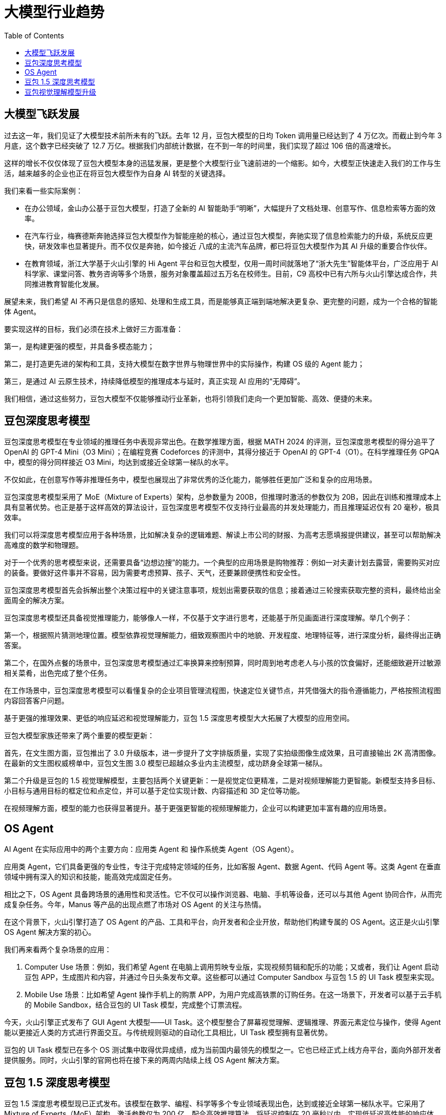 = 大模型行业趋势
:toc: manual

== 大模型飞跃发展

过去这一年，我们见证了大模型技术前所未有的飞跃。去年 12 月，豆包大模型的日均 Token 调用量已经达到了 4 万亿次。而截止到今年 3 月底，这个数字已经突破了 12.7 万亿。根据我们内部统计数据，在不到一年的时间里，我们实现了超过 106 倍的高速增长。

这样的增长不仅仅体现了豆包大模型本身的迅猛发展，更是整个大模型行业飞速前进的一个缩影。如今，大模型正快速走入我们的工作与生活，越来越多的企业也正在将豆包大模型作为自身 AI 转型的关键选择。

我们来看一些实际案例：

* 在办公领域，金山办公基于豆包大模型，打造了全新的 AI 智能助手“明晰”，大幅提升了文档处理、创意写作、信息检索等方面的效率。
* 在汽车行业，梅赛德斯奔驰选择豆包大模型作为智能座舱的核心，通过豆包大模型，奔驰实现了信息检索能力的升级，系统反应更快，研发效率也显著提升。而不仅仅是奔驰，如今接近 八成的主流汽车品牌，都已将豆包大模型作为其 AI 升级的重要合作伙伴。
* 在教育领域，浙江大学基于火山引擎的 Hi Agent 平台和豆包大模型，仅用一周时间就落地了“浙大先生”智能体平台，广泛应用于 AI 科学家、课堂问答、教务咨询等多个场景，服务对象覆盖超过五万名在校师生。目前，C9 高校中已有六所与火山引擎达成合作，共同推进教育智能化发展。

展望未来，我们希望 AI 不再只是信息的感知、处理和生成工具，而是能够真正端到端地解决更复杂、更完整的问题，成为一个合格的智能体 Agent。

要实现这样的目标，我们必须在技术上做好三方面准备：

第一，是构建更强的模型，并具备多模态能力；

第二，是打造更先进的架构和工具，支持大模型在数字世界与物理世界中的实际操作，构建 OS 级的 Agent 能力；

第三，是通过 AI 云原生技术，持续降低模型的推理成本与延时，真正实现 AI 应用的“无障碍”。

我们相信，通过这些努力，豆包大模型不仅能够推动行业革新，也将引领我们走向一个更加智能、高效、便捷的未来。

== 豆包深度思考模型

豆包深度思考模型在专业领域的推理任务中表现非常出色。在数学推理方面，根据 MATH 2024 的评测，豆包深度思考模型的得分追平了 OpenAI 的 GPT-4 Mini（O3 Mini）；在编程竞赛 Codeforces 的评测中，其得分接近于 OpenAI 的 GPT-4（O1）。在科学推理任务 GPQA 中，模型的得分同样接近 O3 Mini，均达到或接近全球第一梯队的水平。

不仅如此，在创意写作等非推理任务中，模型也展现出了非常优秀的泛化能力，能够胜任更加广泛和复杂的应用场景。

豆包深度思考模型采用了 MoE（Mixture of Experts）架构，总参数量为 200B，但推理时激活的参数仅为 20B，因此在训练和推理成本上具有显著优势。也正是基于这样高效的算法设计，豆包深度思考模型不仅支持行业最高的并发处理能力，而且推理延迟仅有 20 毫秒，极具效率。

我们可以将深度思考模型应用于各种场景，比如解决复杂的逻辑难题、解读上市公司的财报、为高考志愿填报提供建议，甚至可以帮助解决高难度的数学和物理题。

对于一个优秀的思考模型来说，还需要具备“边想边搜”的能力。一个典型的应用场景是购物推荐：例如一对夫妻计划去露营，需要购买对应的装备。要做好这件事并不容易，因为需要考虑预算、孩子、天气，还要兼顾便携性和安全性。

豆包深度思考模型首先会拆解出整个决策过程中的关键注意事项，规划出需要获取的信息；接着通过三轮搜索获取完整的资料，最终给出全面周全的解决方案。

豆包深度思考模型还具备视觉推理能力，能够像人一样，不仅基于文字进行思考，还能基于所见画面进行深度理解。举几个例子：

第一个，根据照片猜测地理位置。模型依靠视觉理解能力，细致观察图片中的地貌、开发程度、地理特征等，进行深度分析，最终得出正确答案。

第二个，在国外点餐的场景中，豆包深度思考模型通过汇率换算来控制预算，同时周到地考虑老人与小孩的饮食偏好，还能细致避开过敏源相关菜肴，出色完成了整个任务。

在工作场景中，豆包深度思考模型可以看懂复杂的企业项目管理流程图，快速定位关键节点，并凭借强大的指令遵循能力，严格按照流程图内容回答客户问题。

基于更强的推理效果、更低的响应延迟和视觉理解能力，豆包 1.5 深度思考模型大大拓展了大模型的应用空间。

豆包大模型家族还带来了两个重要的模型更新：

首先，在文生图方面，豆包推出了 3.0 升级版本，进一步提升了文字排版质量，实现了实拍级图像生成效果，且可直接输出 2K 高清图像。在最新的文生图权威榜单中，豆包文生图 3.0 模型已超越众多业内主流模型，成功跻身全球第一梯队。

第二个升级是豆包的 1.5 视觉理解模型，主要包括两个关键更新：一是视觉定位更精准，二是对视频理解能力更智能。新模型支持多目标、小目标与通用目标的框定位和点定位，并可以基于定位实现计数、内容描述和 3D 定位等功能。

在视频理解方面，模型的能力也获得显著提升。基于更强更智能的视频理解能力，企业可以构建更加丰富有趣的应用场景。


== OS Agent

AI Agent 在实际应用中的两个主要方向：应用类 Agent 和 操作系统类 Agent（OS Agent）。

应用类 Agent，它们具备更强的专业性，专注于完成特定领域的任务，比如客服 Agent、数据 Agent、代码 Agent 等。这类 Agent 在垂直领域中拥有深入的知识和技能，能高效完成固定任务。

相比之下，OS Agent 具备跨场景的通用性和灵活性。它不仅可以操作浏览器、电脑、手机等设备，还可以与其他 Agent 协同合作，从而完成复杂任务。今年，Manus 等产品的出现点燃了市场对 OS Agent 的关注与热情。

在这个背景下，火山引擎打造了 OS Agent 的产品、工具和平台，向开发者和企业开放，帮助他们构建专属的 OS Agent。这正是火山引擎 OS Agent 解决方案的初心。

我们再来看两个复杂场景的应用：

1. Computer Use 场景：例如，我们希望 Agent 在电脑上调用剪映专业版，实现视频剪辑和配乐的功能；又或者，我们让 Agent 启动豆包 APP，生成图片和内容，并通过今日头条发布文章。这些都可以通过 Computer Sandbox 与豆包 1.5 的 UI Task 模型来实现。
2. Mobile Use 场景：比如希望 Agent 操作手机上的购票 APP，为用户完成高铁票的订购任务。在这一场景下，开发者可以基于云手机的 Mobile Sandbox，结合豆包的 UI Task 模型，完成整个订票流程。

今天，火山引擎正式发布了 GUI Agent 大模型——UI Task。这个模型整合了屏幕视觉理解、逻辑推理、界面元素定位与操作，使得 Agent 能以更接近人类的方式进行界面交互。与传统规则驱动的自动化工具相比，UI Task 模型拥有显著优势。

豆包的 UI Task 模型已在多个 OS 测试集中取得优异成绩，成为当前国内最领先的模型之一。它也已经正式上线方舟平台，面向外部开发者提供服务。同时，火山引擎的官网也将在接下来的两周内陆续上线 OS Agent 解决方案。

== 豆包 1.5 深度思考模型

豆包 1.5 深度思考模型现已正式发布。该模型在数学、编程、科学等多个专业领域表现出色，达到或接近全球第一梯队水平。它采用了 Mixture of Experts（MoE）架构，激活参数仅为 200 亿，配合高效推理算法，将延迟控制在 20 毫秒以内，实现低延迟高性能的响应体验。

接下来，我们通过几个实际应用场景，来看豆包 1.5 的强大能力：

1. 逻辑推理场景

面对一道复杂的逻辑题——在有限的信息中判断哪位妖怪在说真话，豆包 1.5 能准确提取关键信息，逐一假设与推理，并在过程中自我反思与校正，最终成功得出正确答案，展现出强大的逻辑推演与思辨能力。

2. 财报分析场景

输入一份长达 32 页的 2024 财年英文财报，要求分析不同区域的业绩差异及其与价格策略、产品结构和区域经济的关系。豆包 1.5 能精准理解任务，拆解分析问题，深度解析英文内容，并提取关键信息，给出准确且具有洞察力的分析结论。

3. 购物推荐场景

在豆包 APP 中，基于 1.5 模型进行了定向训练，使其具备“边思考、边搜索”的能力。以选购露营装备为例，用户提出了涉及低温、防雨、预算、便携性与安全性等多重复杂需求。模型能够清晰拆解用户需求，规划搜索路径，并通过多轮搜索，最终在预算范围内提供全面、贴心的推荐方案。

4. 视觉推理场景

豆包 1.5 拥有原生多模态能力，能够融合图像与文本信息进行推理。以分析一张航拍地貌图为例，模型能够识别湖泊的颜色、边缘盐结晶、周边旅游设施等关键视觉元素，结合地貌特征与地理背景，完成综合判断，精准定位目标地点。

5. 海外点餐决策场景

面对海外餐厅点餐这一实际需求，豆包 1.5 能够处理汇率换算、预算控制、家庭成员偏好及过敏原规避等多个因素。它可一步步做出最优选择，兼顾长辈与孩子口味、避开过敏食材，体现出强大的综合决策与个性化服务能力。

== 豆包视觉理解模型升级

包视觉理解模型全面升级，带来更精确的视觉定位与更智能的视频理解能力。

在视觉定位方面，新模型支持多种复杂场景，包括：

* *多目标定位*：可精准识别画面中的多个对象，确保识别全面性。
* *小目标定位*：即使在图像元素繁杂的情况下，也能准确识别细小目标。
* *通用目标识别*：适用于广泛类别的目标检测与定位。
* *点定位与计数*：能够精确标注多个物体位置，并快速完成数量统计。
* *3D 定位*：支持物体三维边界的空间感知与定位，增强模型对真实世界结构的理解。

在视频理解方面，模型实现了显著突破，具备：

* *实时指代记忆*：可在视频语境中准确理解“他”“它”等指代关系。
* *对话交互总结*：从人物对话中提炼关键信息，生成高质量摘要。
* *速度感知*：感知视频中动作的快慢变化，更贴近人类理解方式。
* *长视频处理*：支持对长时长视频的高效分析与结构化输出。

企业可基于豆包的视频理解能力，结合知识库和向量搜索技术，构建如安防监控、内容审核、智能搜索等多样化应用场景。
